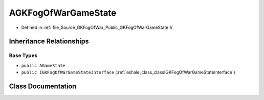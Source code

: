.. _exhale_class_classAGKFogOfWarGameState:

AGKFogOfWarGameState
====================

- Defined in :ref:`file_Source_GKFogOfWar_Public_GKFogOfWarGameState.h`


Inheritance Relationships
-------------------------

Base Types
**********

- ``public AGameState``
- ``public IGKFogOfWarGameStateInterface`` (:ref:`exhale_class_classIGKFogOfWarGameStateInterface`)


Class Documentation
-------------------


.. doxygenclass:: AGKFogOfWarGameState
   :project: GKFogOfWar
   :members:
   :protected-members:
   :undoc-members: